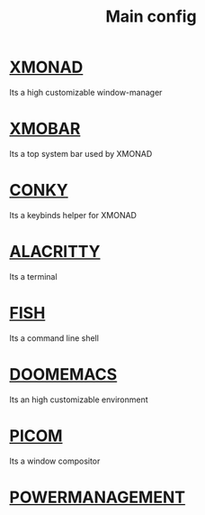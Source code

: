 :PROPERTIES:
:ID:       6617d79b-c880-4459-8f50-eb161796f3f9
:END:
#+TITLE: Main config
#+STARTUP: overview

* [[./org-configs/xmonad.org][XMONAD]]
Its a high customizable window-manager
* [[./org-configs/xmobar.org][XMOBAR]]
Its a top system bar used by XMONAD
* [[./org-configs/conky.org][CONKY]]
Its a keybinds helper for XMONAD
* [[./org-configs/alacritty.org][ALACRITTY]]
Its a terminal
* [[./org-configs/fish.org][FISH]]
Its a command line shell
* [[./org-configs/doomemacs.org][DOOMEMACS]]
Its an high customizable environment
* [[./org-configs/picom.org][PICOM]]
Its a window compositor
* [[./org-configs/powermanagement.org][POWERMANAGEMENT]]
